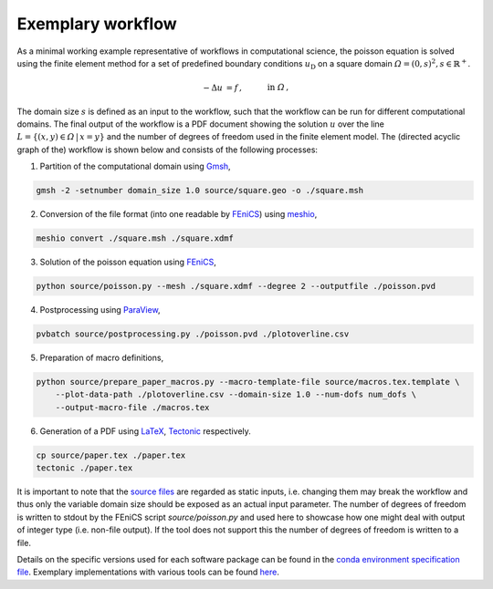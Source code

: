 
.. _exemplarywf:

Exemplary workflow
==================
As a minimal working example representative of workflows in computational science, the 
poisson equation is solved using the finite element method for a set of predefined boundary conditions :math:`u_{\mathrm{D}}`
on a square domain :math:`\varOmega={(0, s)}^2, s\in\mathbb{R}^+`.

.. math::
    -\Delta u &= f\,,\quad&&\mathrm{in}\;\varOmega\,,\\
   u &= u_{\mathrm{D}}\,,\quad&&\mathrm{on}\;\partial\varOmega\,.

The domain size :math:`s` is defined as an input to the workflow, such that the workflow can
be run for different computational domains.
The final output of the workflow is a PDF document showing the solution :math:`u` over the
line :math:`L=\{(x, y)\in\varOmega\,\vert\,x=y\}` and the number of degrees of freedom used in the finite element model.
The (directed acyclic graph of the) workflow is shown below and consists of the following processes:

.. |DAG| image:: ./../img/exemplary_wf_dag.png
    :class: align-right
    :width: 95%
    :alt: exemplary_wf_dag

1. Partition of the computational domain using `Gmsh <http://gmsh.info/>`_, |DAG|

.. code-block:: console

   gmsh -2 -setnumber domain_size 1.0 source/square.geo -o ./square.msh


2. Conversion of the file format (into one readable by `FEniCS <https://fenicsproject.org/>`_) using `meshio <https://github.com/nschloe/meshio>`_,

.. code-block:: console

    meshio convert ./square.msh ./square.xdmf


3. Solution of the poisson equation using `FEniCS <https://fenicsproject.org/>`_,

.. code-block:: console

    python source/poisson.py --mesh ./square.xdmf --degree 2 --outputfile ./poisson.pvd


4. Postprocessing using `ParaView <https://www.paraview.org/>`_,

.. code-block:: console

    pvbatch source/postprocessing.py ./poisson.pvd ./plotoverline.csv


5. Preparation of macro definitions,

.. code-block:: console

    python source/prepare_paper_macros.py --macro-template-file source/macros.tex.template \
        --plot-data-path ./plotoverline.csv --domain-size 1.0 --num-dofs num_dofs \
        --output-macro-file ./macros.tex


6. Generation of a PDF using `LaTeX <https://www.latex-project.org/>`_, `Tectonic <https://tectonic-typesetting.github.io/en-US/>`_ respectively.

.. code-block:: console

    cp source/paper.tex ./paper.tex
    tectonic ./paper.tex 

It is important to note that the `source files <https://github.com/BAMresearch/NFDI4IngScientificWorkflowRequirements/blob/main/exemplary_workflow/source>`_ are
regarded as static inputs, i.e. changing them may break the workflow and thus
only the variable domain size should be exposed as an actual input parameter.
The number of degrees of freedom is written to stdout
by the FEniCS script `source/poisson.py`
and used here to showcase how one might deal with output of integer type (i.e. non-file output).
If the tool does not support this the number of degrees of freedom is written to a file.

Details on the specific versions used for each software package can be found in the `conda environment specification file <https://github.com/BAMresearch/NFDI4IngScientificWorkflowRequirements/blob/main/exemplary_workflow/source/envs/default_env.yaml>`_.
Exemplary implementations with various tools can be found `here <https://github.com/BAMresearch/NFDI4IngScientificWorkflowRequirements/tree/main/exemplary_workflow>`_.
